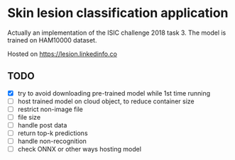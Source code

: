 * Skin lesion classification application
Actually an implementation of the ISIC challenge 2018 task 3. The model is trained on HAM10000 dataset.

Hosted on https://lesion.linkedinfo.co

** TODO
- [X] try to avoid downloading pre-trained model while 1st time running
- [ ] host trained model on cloud object, to reduce container size
- [ ] restrict non-image file
- [ ] file size
- [ ] handle post data
- [ ] return top-k predictions
- [ ] handle non-recognition
- [ ] check ONNX or other ways hosting model 